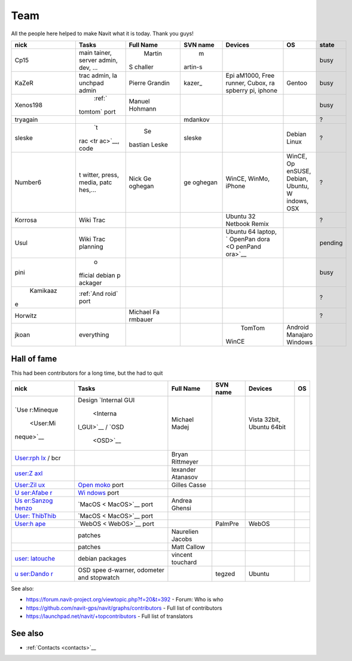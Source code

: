 .. _team:

Team
====

All the people here helped to make Navit what it is today. Thank you
guys!

+---------+-----------+---------+---------+--------+---------+---------+
| nick    | Tasks     | Full    | SVN     | Devices| OS      | state   |
|         |           | Name    | name    |        |         |         |
+=========+===========+=========+=========+========+=========+=========+
| Cp15    | main      | Martin  | m       |        |         | busy    |
|         | tainer,   |S        |artin-s  |        |         |         |
|         | server    |challer  |         |        |         |         |
|         | admin,    |         |         |        |         |         |
|         | dev, ...  |         |         |        |         |         |
+---------+-----------+---------+---------+--------+---------+---------+
| KaZeR   | trac      | Pierre  | kazer\_ | Epi    | Gentoo  | busy    |
|         | admin,    | Grandin |         | aM1000,|         |         |
|         | la        |         |         | Free   |         |         |
|         | unchpad   |         |         | runner,|         |         |
|         | admin     |         |         | Cubox, |         |         |
|         |           |         |         | ra     |         |         |
|         |           |         |         | spberry|         |         |
|         |           |         |         | pi,    |         |         |
|         |           |         |         | iphone |         |         |
+---------+-----------+---------+---------+--------+---------+---------+
|Xenos198 | :ref:`    | Manuel  |         |        |         | busy    |
|         |tomtom`    | Hohmann |         |        |         |         |
|         |port       |         |         |        |         |         |
+---------+-----------+---------+---------+--------+---------+---------+
| tryagain|           |         | mdankov |        |         | ?       |
+---------+-----------+---------+---------+--------+---------+---------+
| sleske  | `t        | Se      | sleske  |        | Debian  | ?       |
|         |rac <tr    |bastian  |         |        | Linux   |         |
|         |ac>`__,    |Leske    |         |        |         |         |
|         |code       |         |         |        |         |         |
|         |           |         |         |        |         |         |
+---------+-----------+---------+---------+--------+---------+---------+
| Number6 | t         | Nick    | ge      | WinCE, | WinCE,  | ?       |
|         | witter,   | Ge      | oghegan | WinMo, | Op      |         |
|         | press,    | oghegan |         | iPhone | enSUSE, |         |
|         | media,    |         |         |        | Debian, |         |
|         | patc      |         |         |        | Ubuntu, |         |
|         | hes,...   |         |         |        | W       |         |
|         |           |         |         |        | indows, |         |
|         |           |         |         |        | OSX     |         |
+---------+-----------+---------+---------+--------+---------+---------+
| Korrosa | Wiki      |         |         | Ubuntu |         | ?       |
|         | Trac      |         |         | 32     |         |         |
|         |           |         |         | Netbook|         |         |
|         |           |         |         | Remix  |         |         |
+---------+-----------+---------+---------+--------+---------+---------+
| Usul    | Wiki      |         |         | Ubuntu |         | pending |
|         | Trac      |         |         | 64     |         |         |
|         | planning  |         |         | laptop,|         |         |
|         |           |         |         | `      |         |         |
|         |           |         |         | OpenPan|         |         |
|         |           |         |         | dora <O|         |         |
|         |           |         |         | penPand|         |         |
|         |           |         |         | ora>`__|         |         |
+---------+-----------+---------+---------+--------+---------+---------+
| pini    | o         |         |         |        |         | busy    |
|         |fficial    |         |         |        |         |         |
|         |debian     |         |         |        |         |         |
|         |p          |         |         |        |         |         |
|         |ackager    |         |         |        |         |         |
+---------+-----------+---------+---------+--------+---------+---------+
| Kamikaaz| :ref:`And |         |         |        |         | ?       |
|e        | roid`     |         |         |        |         |         |
|         | port      |         |         |        |         |         |
+---------+-----------+---------+---------+--------+---------+---------+
| Horwitz |           | Michael |         |        |         | ?       |
|         |           | Fa      |         |        |         |         |
|         |           | rmbauer |         |        |         |         |
+---------+-----------+---------+---------+--------+---------+---------+
| jkoan   | everything|         |         | TomTom |Android  |         |
|         |           |         |         |WinCE   |Manajaro |         |
|         |           |         |         |        |Windows  |         |
|         |           |         |         |        |         |         |
|         |           |         |         |        |         |         |
+---------+-----------+---------+---------+--------+---------+---------+

.. _hall_of_fame:

Hall of fame
------------

This had been contributors for a long time, but the had to quit

+-----------+-----------+-----------+----------+-----------+----+
| nick      | Tasks     | Full Name | SVN name | Devices   | OS |
+===========+===========+===========+==========+===========+====+
| `Use      | Design    | Michael   |          | Vista     |    |
| r:Mineque | `Internal | Madej     |          | 32bit,    |    |
|  <User:Mi | GUI       |           |          | Ubuntu    |    |
| neque>`__ |  <Interna |           |          | 64bit     |    |
|           | l_GUI>`__ |           |          |           |    |
|           | /         |           |          |           |    |
|           | `OSD      |           |          |           |    |
|           |  <OSD>`__ |           |          |           |    |
+-----------+-----------+-----------+----------+-----------+----+
| `User:rph |           | Bryan     |          |           |    |
| lx <User: |           | Rittmeyer |          |           |    |
| rphlx>`__ |           |           |          |           |    |
| / bcr     |           |           |          |           |    |
+-----------+-----------+-----------+----------+-----------+----+
| `user:Z   |           | lexander  |          |           |    |
| axl <user |           | Atanasov  |          |           |    |
| :Zaxl>`__ |           |           |          |           |    |
+-----------+-----------+-----------+----------+-----------+----+
| `User:Zil | \ `Open   | Gilles    |          |           |    |
| ux <User: | moko <Ope | Casse     |          |           |    |
| Zilux>`__ | nmoko>`__ |           |          |           |    |
|           | port      |           |          |           |    |
+-----------+-----------+-----------+----------+-----------+----+
| `U        | `Wi       |           |          |           |    |
| ser:Afabe | ndows <Wi |           |          |           |    |
| r <User:A | ndows>`__ |           |          |           |    |
| faber>`__ | port      |           |          |           |    |
+-----------+-----------+-----------+----------+-----------+----+
| `Us       | `MacOS <  | Andrea    |          |           |    |
| er:Sanzog | MacOS>`__ | Ghensi    |          |           |    |
| henzo <Us | port      |           |          |           |    |
| er:Sanzog |           |           |          |           |    |
| henzo>`__ |           |           |          |           |    |
+-----------+-----------+-----------+----------+-----------+----+
| `User:    | `MacOS <  |           |          |           |    |
| ThibThib  | MacOS>`__ |           |          |           |    |
| <User:Thi | port      |           |          |           |    |
| bThib>`__ |           |           |          |           |    |
+-----------+-----------+-----------+----------+-----------+----+
| `User:h   | `WebOS <  |           | PalmPre  | WebOS     |    |
| ape <User | WebOS>`__ |           |          |           |    |
| :hape>`__ | port      |           |          |           |    |
+-----------+-----------+-----------+----------+-----------+----+
|           | patches   | Naurelien |          |           |    |
|           |           | Jacobs    |          |           |    |
+-----------+-----------+-----------+----------+-----------+----+
|           | patches   | Matt      |          |           |    |
|           |           | Callow    |          |           |    |
+-----------+-----------+-----------+----------+-----------+----+
| `user:    | debian    | vincent   |          |           |    |
| latouche  | packages  | touchard  |          |           |    |
| <user:lat |           |           |          |           |    |
| ouche>`__ |           |           |          |           |    |
+-----------+-----------+-----------+----------+-----------+----+
| `u        | OSD       |           | tegzed   | Ubuntu    |    |
| ser:Dando | spee      |           |          |           |    |
| r <user:D | d-warner, |           |          |           |    |
| andor>`__ | odometer  |           |          |           |    |
|           | and       |           |          |           |    |
|           | stopwatch |           |          |           |    |
+-----------+-----------+-----------+----------+-----------+----+

See also:

-  https://forum.navit-project.org/viewtopic.php?f=20&t=392 - Forum: Who
   is who
-  https://github.com/navit-gps/navit/graphs/contributors - Full list of
   contributors
-  https://launchpad.net/navit/+topcontributors - Full list of
   translators

.. _see_also:

See also
--------

-  :ref:`Contacts <contacts>`__

